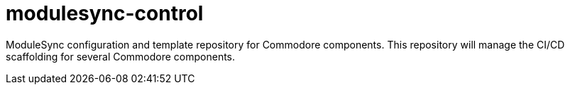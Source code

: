 = modulesync-control

ModuleSync configuration and template repository for Commodore components.
This repository will manage the CI/CD scaffolding for several Commodore components.
